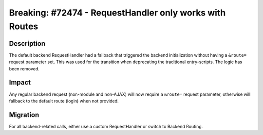 ========================================================
Breaking: #72474 - RequestHandler only works with Routes
========================================================

Description
===========

The default backend RequestHandler had a fallback that triggered the backend initialization without having
a ``&route=`` request parameter set. This was used for the transition when deprecating the traditional entry-scripts. The
logic has been removed.


Impact
======

Any regular backend request (non-module and non-AJAX) will now require a
``&route=`` request parameter, otherwise will fallback to the default route
(login) when not provided.


Migration
=========

For all backend-related calls, either use a custom RequestHandler or switch to Backend Routing.